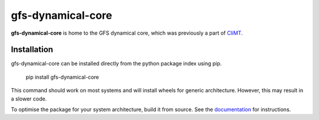==================
gfs-dynamical-core
==================

**gfs-dynamical-core** is home to the GFS dynamical core, which was previously a part of
CliMT_.

Installation
-------------

gfs-dynamical-core can be installed directly from the python package index using pip.

    pip install gfs-dynamical-core

This command should work on most systems and will install wheels for generic architecture. However,
this may result in a slower code.

To optimise the package for your system architecture, build it from source. See the documentation_
for instructions.

.. _Cookiecutter: https://github.com/audreyr/cookiecutter
.. _`audreyr/cookiecutter-pypackage`: https://github.com/audreyr/cookiecutter-pypackage
.. _sympl: https://github.com/mcgibbon/sympl
.. _Pint: https://pint.readthedocs.io
.. _xarray: http://xarray.pydata.org
.. _documentation: https://gfs-dynamical-core.readthedocs.io
.. _CliMT: https://github.com/CliMT/climt